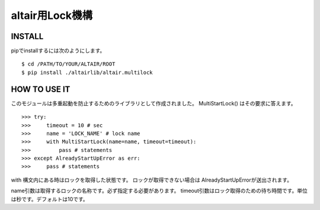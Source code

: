 .. -*- coding: utf-8 -*-

**************************************************
altair用Lock機構
**************************************************

INSTALL
================

pipでinstallするには次のようにします。
::

    $ cd /PATH/TO/YOUR/ALTAIR/ROOT
    $ pip install ./altairlib/altair.multilock

HOW TO USE IT
================

このモジュールは多重起動を防止するためのライブラリとして作成されました。
MultiStartLock() はその要求に答えます。

::

    >>> try:
    >>>     timeout = 10 # sec
    >>>     name = 'LOCK_NAME' # lock name
    >>>     with MultiStartLock(name=name, timeout=timeout):
    >>>         pass # statements
    >>> except AlreadyStartUpError as err:
    >>>     pass # statements


with 構文内にある時はロックを取得した状態です。
ロックが取得できない場合は AlreadyStartUpErrorが送出されます。

name引数は取得するロックの名称です。必ず指定する必要があります。
timeout引数はロック取得のための待ち時間です。単位は秒です。デフォルトは10です。
